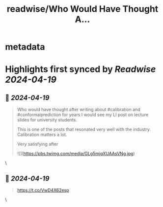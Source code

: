 :PROPERTIES:
:title: readwise/Who Would Have Thought A...
:END:


* metadata
:PROPERTIES:
:author: [[predict_addict on Twitter]]
:full-title: "Who Would Have Thought A..."
:category: [[tweets]]
:url: https://twitter.com/predict_addict/status/1781236992409280539
:image-url: https://pbs.twimg.com/profile_images/1499279697024364547/tEb-KUVo.jpg
:END:

* Highlights first synced by [[Readwise]] [[2024-04-19]]
** 📌 [[2024-04-19]]
#+BEGIN_QUOTE
Who would have thought after writing about #calibration and #conformalprediction for years I would see my LI post on lecture slides for university students.

This is one of the posts that resonated very well with the industry. Calibration matters a lot. 

Very satisfying after 

![](https://pbs.twimg.com/media/GLg5mjqXUAAsVNg.jpg) 
#+END_QUOTE\
** 📌 [[2024-04-19]]
#+BEGIN_QUOTE
https://t.co/VwD4X62esp 
#+END_QUOTE\